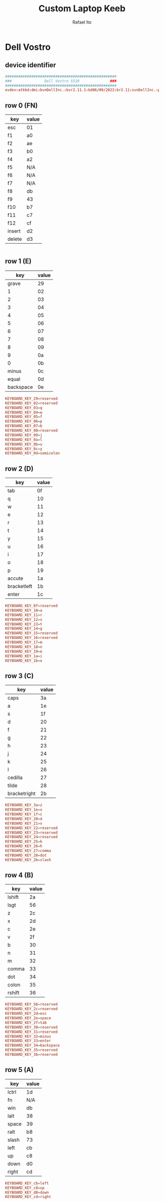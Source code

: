 #+TITLE: Custom Laptop Keeb
#+AUTHOR: Rafael Ito
#+DESCRIPTION: config file for custom miryoku laptop layouts
#+PROPERTY: header-args :tangle ./90-miryoku-colemak.hwdb :padline no
#+STARTUP: showeverything
#+auto_tangle: t
* Dell Vostro
** device identifier
#+begin_src conf
###################################################
###               Dell Vostro 5510              ###
###################################################
evdev:atkbd:dmi:bvnDellInc.:bvr2.11.1:bd06/09/2022:br2.11:svnDellInc.:pnVostro155510:pvr:rvnDellInc.:rn0JGGTT:rvrA00:cvnDellInc.:ct10:cvr:sku0B26:
#+end_src
** row 0 (FN)
| key    | value |
|--------+-------|
| esc    | 01    |
| f1     | a0    |
| f2     | ae    |
| f3     | b0    |
| f4     | a2    |
| f5     | N/A   |
| f6     | N/A   |
| f7     | N/A   |
| f8     | db    |
| f9     | 43    |
| f10    | b7    |
| f11    | c7    |
| f12    | cf    |
| insert | d2    |
| delete | d3    |
#+begin_src conf :tangle no
#+end_src
** row 1 (E)
|       key | value |
|-----------+-------|
|     grave |    29 |
|         1 |    02 |
|         2 |    03 |
|         3 |    04 |
|         4 |    05 |
|         5 |    06 |
|         6 |    07 |
|         7 |    08 |
|         8 |    09 |
|         9 |    0a |
|         0 |    0b |
|     minus |    0c |
|     equal |    0d |
| backspace |    0e |
#+begin_src conf
  KEYBOARD_KEY_29=reserved
  KEYBOARD_KEY_02=reserved
  KEYBOARD_KEY_03=q
  KEYBOARD_KEY_04=w
  KEYBOARD_KEY_05=f
  KEYBOARD_KEY_06=p
  KEYBOARD_KEY_07=b
  KEYBOARD_KEY_08=reserved
  KEYBOARD_KEY_09=j
  KEYBOARD_KEY_0a=l
  KEYBOARD_KEY_0b=u
  KEYBOARD_KEY_0c=y
  KEYBOARD_KEY_0d=semicolon
#+end_src
** row 2 (D)
| key         | value |
|-------------+-------|
| tab         |    0f |
| q           |    10 |
| w           |    11 |
| e           |    12 |
| r           |    13 |
| t           |    14 |
| y           |    15 |
| u           |    16 |
| i           |    17 |
| o           |    18 |
| p           |    19 |
| accute      |    1a |
| bracketleft |    1b |
| enter       |    1c |
#+begin_src conf
  KEYBOARD_KEY_0f=reserved
  KEYBOARD_KEY_10=a
  KEYBOARD_KEY_11=r
  KEYBOARD_KEY_12=s
  KEYBOARD_KEY_13=t
  KEYBOARD_KEY_14=g
  KEYBOARD_KEY_15=reserved
  KEYBOARD_KEY_16=reserved
  KEYBOARD_KEY_17=m
  KEYBOARD_KEY_18=n
  KEYBOARD_KEY_19=e
  KEYBOARD_KEY_1a=i
  KEYBOARD_KEY_1b=o
#+end_src
** row 3 (C)
| key          | value |
|--------------+-------|
| caps         |    3a |
| a            |    1e |
| s            |    1f |
| d            |    20 |
| f            |    21 |
| g            |    22 |
| h            |    23 |
| j            |    24 |
| k            |    25 |
| l            |    26 |
| cedilla      |    27 |
| tilde        |    28 |
| bracketright |    2b |
#+begin_src conf
  KEYBOARD_KEY_3a=z
  KEYBOARD_KEY_1e=x
  KEYBOARD_KEY_1f=c
  KEYBOARD_KEY_20=d
  KEYBOARD_KEY_21=v
  KEYBOARD_KEY_22=reserved
  KEYBOARD_KEY_23=reserved
  KEYBOARD_KEY_24=reserved
  KEYBOARD_KEY_25=k
  KEYBOARD_KEY_26=h
  KEYBOARD_KEY_27=comma
  KEYBOARD_KEY_28=dot
  KEYBOARD_KEY_2b=slash
#+end_src
** row 4 (B)
| key    | value |
|--------+-------|
| lshift |    2a |
| lsgt   |    56 |
| z      |    2c |
| x      |    2d |
| c      |    2e |
| v      |    2f |
| b      |    30 |
| n      |    31 |
| m      |    32 |
| comma  |    33 |
| dot    |    34 |
| colon  |    35 |
| rshift |    36 |
#+begin_src conf
  KEYBOARD_KEY_56=reserved
  KEYBOARD_KEY_2c=reserved
  KEYBOARD_KEY_2d=esc
  KEYBOARD_KEY_2e=space
  KEYBOARD_KEY_2f=tab
  KEYBOARD_KEY_30=reserved
  KEYBOARD_KEY_31=reserved
  KEYBOARD_KEY_32=minus
  KEYBOARD_KEY_33=enter
  KEYBOARD_KEY_34=backspace
  KEYBOARD_KEY_35=reserved
  KEYBOARD_KEY_36=reserved
#+end_src
** row 5 (A)
| key   | value |
|-------+-------|
| lctrl | 1d    |
| fn    | N/A   |
| win   | db    |
| lalt  | 38    |
| space | 39    |
| ralt  | b8    |
| slash | 73    |
| left  | cb    |
| up    | c8    |
| down  | d0    |
| right | cd    |
#+begin_src conf
  KEYBOARD_KEY_cb=left
  KEYBOARD_KEY_c8=up
  KEYBOARD_KEY_d0=down
  KEYBOARD_KEY_cd=right
#+end_src
** keypad
| key      | value |
|----------+-------|
| calc     |    a1 |
| CE       |    d3 |
| +/-      |    43 |
| poweroff |   N/A |
| numlock  |    45 |
| kp/      |    b5 |
| kp*      |    37 |
| kp-      |    4a |
| kp7      |    47 |
| kp8      |    48 |
| kp9      |    49 |
| kp4      |    4b |
| kp5      |    4c |
| kp6      |    4d |
| kp+      |    4e |
| kp1      |    4f |
| kp2      |    50 |
| kp3      |    51 |
| kp0      |    52 |
| kp.      |    53 |
| kpenter  |    9c |
#+begin_src conf
  KEYBOARD_KEY_b5=slash
  KEYBOARD_KEY_37=kpasterisk
  KEYBOARD_KEY_4a=minus
  KEYBOARD_KEY_47=4
  KEYBOARD_KEY_48=5
  KEYBOARD_KEY_49=6
  KEYBOARD_KEY_4b=1
  KEYBOARD_KEY_4c=2
  KEYBOARD_KEY_4d=3
  KEYBOARD_KEY_4e=equal
  KEYBOARD_KEY_4f=7
  KEYBOARD_KEY_50=8
  KEYBOARD_KEY_51=9
  KEYBOARD_KEY_52=0
  KEYBOARD_KEY_53=dot
  KEYBOARD_KEY_9c=kpenter
#+end_src
* IdeaPad Flex 5i
** device identifier
#+begin_src conf
###################################################
###               IdeaPad Flex 5i               ###
###################################################
evdev:atkbd:dmi:?????
#+end_src
** row 0 (FN)
| key    | value |
|--------+-------|
| esc    |    01 |
| f1     |    3b |
| f2     |    3c |
| f3     |    3d |
| f4     |    3e |
| f5     |    3f |
| f6     |    40 |
| f7     |    41 |
| f8     |    42 |
| f9     |    43 |
| f10    |    44 |
| f11    |    57 |
| f12    |    58 |
| insert |    d2 |
| sysrq  |    b7 |
| delete |    d3 |
#+begin_src conf
  KEYBOARD_KEY_01=reserved
  KEYBOARD_KEY_3b=reserved
  KEYBOARD_KEY_3c=reserved
  KEYBOARD_KEY_3d=reserved
  KEYBOARD_KEY_3e=reserved
  KEYBOARD_KEY_3f=reserved
  KEYBOARD_KEY_40=reserved
  KEYBOARD_KEY_41=reserved
  KEYBOARD_KEY_42=reserved
  KEYBOARD_KEY_43=reserved
  KEYBOARD_KEY_44=reserved
  KEYBOARD_KEY_57=reserved
  KEYBOARD_KEY_58=reserved
  KEYBOARD_KEY_d2=reserved
  KEYBOARD_KEY_b7=reserved
  KEYBOARD_KEY_d3=reserved
#+end_src
** row 1 (E)
|       key | value |
|-----------+-------|
|     grave |    29 |
|         1 |    02 |
|         2 |    03 |
|         3 |    04 |
|         4 |    05 |
|         5 |    06 |
|         6 |    07 |
|         7 |    08 |
|         8 |    09 |
|         9 |    0a |
|         0 |    0b |
|     minus |    0c |
|     equal |    0d |
| backspace |    0e |
#+begin_src conf
  KEYBOARD_KEY_29=reserved
  KEYBOARD_KEY_02=reserved
  KEYBOARD_KEY_03=q
  KEYBOARD_KEY_04=w
  KEYBOARD_KEY_05=f
  KEYBOARD_KEY_06=p
  KEYBOARD_KEY_07=b
  KEYBOARD_KEY_08=reserved
  KEYBOARD_KEY_09=j
  KEYBOARD_KEY_0a=l
  KEYBOARD_KEY_0b=u
  KEYBOARD_KEY_0c=y
  KEYBOARD_KEY_0d=semicolon
  KEYBOARD_KEY_0e=reserved
#+end_src
** row 2 (D)
| key          | value |
|--------------+-------|
| tab          |    0f |
| q            |    10 |
| w            |    11 |
| e            |    12 |
| r            |    13 |
| t            |    14 |
| y            |    15 |
| u            |    16 |
| i            |    17 |
| o            |    18 |
| p            |    19 |
| bracketleft  |    1a |
| bracketright |    1b |
| backslash    |    2b |
#+begin_src conf
  KEYBOARD_KEY_0f=reserved
  KEYBOARD_KEY_10=a
  KEYBOARD_KEY_11=r
  KEYBOARD_KEY_12=s
  KEYBOARD_KEY_13=t
  KEYBOARD_KEY_14=g
  KEYBOARD_KEY_15=reserved
  KEYBOARD_KEY_16=reserved
  KEYBOARD_KEY_17=m
  KEYBOARD_KEY_18=n
  KEYBOARD_KEY_19=e
  KEYBOARD_KEY_1a=i
  KEYBOARD_KEY_1b=o
  KEYBOARD_KEY_2b=reserved
#+end_src
** row 3 (C)
| key        | value |
|------------+-------|
| caps       |    3a |
| a          |    1e |
| s          |    1f |
| d          |    20 |
| f          |    21 |
| g          |    22 |
| h          |    23 |
| j          |    24 |
| k          |    25 |
| l          |    26 |
| semicolon  |    27 |
| apostrophe |    28 |
| enter      |    1c |
#+begin_src conf
  KEYBOARD_KEY_3a=z
  KEYBOARD_KEY_1e=x
  KEYBOARD_KEY_1f=c
  KEYBOARD_KEY_20=d
  KEYBOARD_KEY_21=v
  KEYBOARD_KEY_22=reserved
  KEYBOARD_KEY_23=reserved
  KEYBOARD_KEY_24=reserved
  KEYBOARD_KEY_25=k
  KEYBOARD_KEY_26=h
  KEYBOARD_KEY_27=comma
  KEYBOARD_KEY_28=dot
  KEYBOARD_KEY_1c=slash
#+end_src
** row 4 (B)
| key    | value |
|--------+-------|
| lshift |    2a |
| z      |    2c |
| x      |    2d |
| c      |    2e |
| v      |    2f |
| b      |    30 |
| n      |    31 |
| m      |    32 |
| comma  |    33 |
| dot    |    34 |
| slash  |    35 |
| rshift |    36 |
#+begin_src conf
  KEYBOARD_KEY_2a=reserved
  KEYBOARD_KEY_2c=reserved
  KEYBOARD_KEY_2d=esc
  KEYBOARD_KEY_2e=space
  KEYBOARD_KEY_2f=tab
  KEYBOARD_KEY_30=reserved
  KEYBOARD_KEY_31=reserved
  KEYBOARD_KEY_32=minus
  KEYBOARD_KEY_33=enter
  KEYBOARD_KEY_34=backspace
  KEYBOARD_KEY_35=reserved
  KEYBOARD_KEY_36=reserved
** row 5 (A)
| key   | value |
|-------+-------|
| lctrl | 1d    |
| fn    | e3    |
| win   | db    |
| lalt  | 38    |
| space | 39    |
| ralt  | b8    |
| rctrl | 9d    |
| left  | cb    |
| up    | c8    |
| down  | d0    |
| right | cd    |
#+begin_src conf
  KEYBOARD_KEY_1d=reserved
  KEYBOARD_KEY_e3=reserved
  KEYBOARD_KEY_db=reserved
  KEYBOARD_KEY_38=reserved
  KEYBOARD_KEY_39=reserved
  KEYBOARD_KEY_b8=reserved
  KEYBOARD_KEY_9d=reserved
  KEYBOARD_KEY_cb=left
  KEYBOARD_KEY_c8=up
  KEYBOARD_KEY_d0=down
  KEYBOARD_KEY_cd=right
#+end_src
